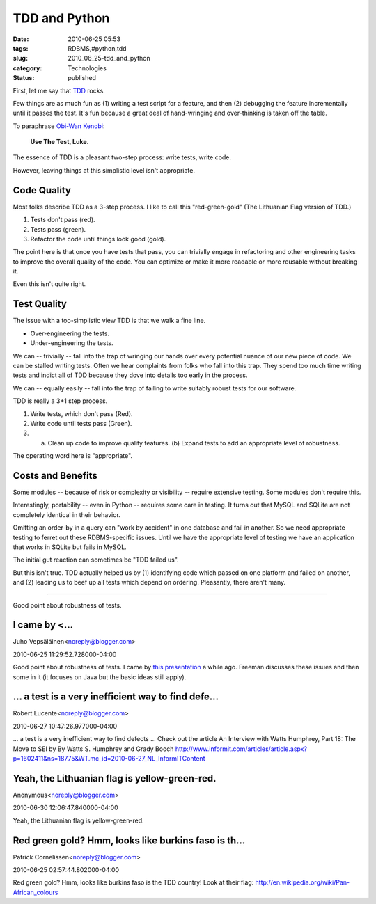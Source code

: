 TDD and Python
==============

:date: 2010-06-25 05:53
:tags: RDBMS,#python,tdd
:slug: 2010_06_25-tdd_and_python
:category: Technologies
:status: published

First, let me say that
`TDD <http://en.wikipedia.org/wiki/Test-driven_development>`__ rocks.

Few things are as much fun as (1) writing a test script for a
feature, and then (2) debugging the feature incrementally until it
passes the test. It's fun because a great deal of hand-wringing and
over-thinking is taken off the table.

To paraphrase `Obi-Wan
Kenobi <http://en.wikipedia.org/wiki/Obi-Wan_Kenobi>`__:

    **Use The Test, Luke.**

The essence of TDD is a pleasant two-step process: write tests, write
code.

However, leaving things at this simplistic level isn't appropriate.

Code Quality
------------

Most folks describe TDD as a 3-step process. I like to call this
"red-green-gold" (The Lithuanian Flag version of TDD.)

#. Tests don't pass (red).

#. Tests pass (green).

#. Refactor the code until things look good (gold).

The point here is that once you have tests that pass, you can
trivially engage in refactoring and other engineering tasks to
improve the overall quality of the code. You can optimize or make
it more readable or more reusable without breaking it.

Even this isn't quite right.

Test Quality
------------

The issue with a too-simplistic view TDD is that we walk a fine line.

-  Over-engineering the tests.

-  Under-engineering the tests.

We can -- trivially -- fall into the trap of wringing our hands
over every potential nuance of our new piece of code. We can be
stalled writing tests. Often we hear complaints from folks who
fall into this trap. They spend too much time writing tests and
indict all of TDD because they dove into details too early in the
process.

We can -- equally easily -- fall into the trap of failing to write
suitably robust tests for our software.

TDD is really a 3+1 step process.

#. Write tests, which don't pass (Red).

#. Write code until tests pass (Green).

#. (a) Clean up code to improve quality features. (b) Expand tests to add an appropriate level of robustness.

The operating word here is "appropriate".

Costs and Benefits
------------------

Some modules -- because of risk or complexity or visibility --
require extensive testing. Some modules don't require this.

Interestingly, portability -- even in Python -- requires some care in
testing. It turns out that MySQL and SQLite are not completely
identical in their behavior.

Omitting an order-by in a query can "work by accident" in one
database and fail in another. So we need appropriate testing to
ferret out these RDBMS-specific issues. Until we have the appropriate
level of testing we have an application that works in SQLite but
fails in MySQL.

The initial gut reaction can sometimes be "TDD failed us".

But this isn't true. TDD actually helped us by (1) identifying code
which passed on one platform and failed on another, and (2) leading
us to beef up all tests which depend on ordering. Pleasantly, there
aren't many.



-----

Good point about robustness of tests.

I came by <...
-----------------------------------------------------

Juho Vepsäläinen<noreply@blogger.com>

2010-06-25 11:29:52.728000-04:00

Good point about robustness of tests.
I came by `this
presentation <http://www.infoq.com/presentations/Sustainable-Test-Driven-Development>`__
a while ago. Freeman discusses these issues and then some in it (it
focuses on Java but the basic ideas still apply).


...  a test is a very inefficient way to find defe...
-----------------------------------------------------

Robert Lucente<noreply@blogger.com>

2010-06-27 10:47:26.977000-04:00

... a test is a very inefficient way to find defects ...
Check out the article
An Interview with Watts Humphrey, Part 18: The Move to SEI by By Watts
S. Humphrey and Grady Booch
http://www.informit.com/articles/article.aspx?p=1602411&ns=18775&WT.mc_id=2010-06-27_NL_InformITContent


Yeah, the Lithuanian flag is yellow-green-red.
----------------------------------------------

Anonymous<noreply@blogger.com>

2010-06-30 12:06:47.840000-04:00

Yeah, the Lithuanian flag is yellow-green-red.


Red green gold? Hmm, looks like burkins faso is th...
-----------------------------------------------------

Patrick Cornelissen<noreply@blogger.com>

2010-06-25 02:57:44.802000-04:00

Red green gold? Hmm, looks like burkins faso is the TDD country! Look at
their flag:
http://en.wikipedia.org/wiki/Pan-African_colours


